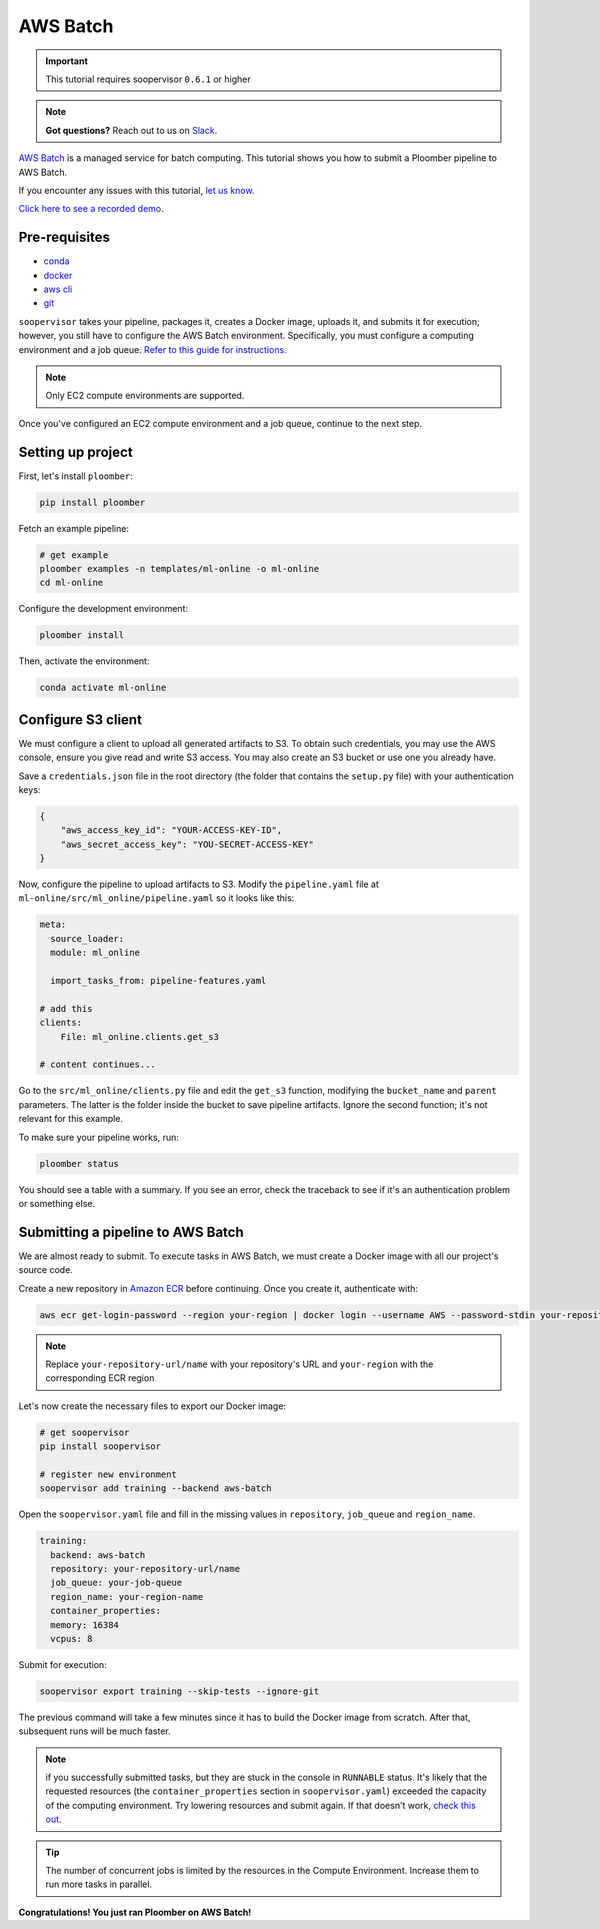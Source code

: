 AWS Batch
=========

.. important:: This tutorial requires soopervisor ``0.6.1`` or higher

.. note:: **Got questions?** Reach out to us on `Slack <https://ploomber.io/community/>`_.

`AWS Batch <https://aws.amazon.com/batch/>`_ is a managed service for batch
computing. This tutorial shows you how to submit a Ploomber pipeline to AWS
Batch.

If you encounter any issues with this
tutorial, `let us know <https://github.com/ploomber/soopervisor/issues/new?title=AWS%20Batch%20tutorial%20problem>`_.

`Click here to see a recorded demo <https://youtu.be/XCgX1AszVF4>`_.

Pre-requisites
--------------

* `conda <https://docs.conda.io/en/latest/miniconda.html>`_
* `docker <https://docs.docker.com/get-docker/>`_
* `aws cli <https://docs.aws.amazon.com/cli/latest/userguide/install-cliv2.html>`_
* `git <https://git-scm.com/book/en/v2/Getting-Started-Installing-Git>`_

``soopervisor`` takes your pipeline, packages it, creates a Docker image,
uploads it, and submits it for execution; however, you still have to configure
the AWS Batch environment. Specifically, you must configure a computing
environment and a job queue. `Refer to this guide for instructions. <https://docs.aws.amazon.com/batch/latest/userguide/Batch_GetStarted.html>`_

.. note:: Only EC2 compute environments are supported.

Once you've configured an EC2 compute environment and a job queue, continue to
the next step.

Setting up project
------------------

First, let's install ``ploomber``:

.. code-block:: sh

    pip install ploomber

Fetch an example pipeline:

.. code-block:: sh

    # get example
    ploomber examples -n templates/ml-online -o ml-online
    cd ml-online

Configure the development environment:

.. code-block:: sh

    ploomber install


Then, activate the environment:

.. code-block:: sh

    conda activate ml-online


Configure S3 client
-------------------

We must configure a client to upload all generated artifacts to S3. To
obtain such credentials, you may use the AWS console, ensure you give read
and write S3 access. You may also create an S3 bucket or use one you already
have.

Save a ``credentials.json`` file in the root directory (the folder that contains
the ``setup.py`` file) with your authentication keys:

.. code-block:: json

    {
        "aws_access_key_id": "YOUR-ACCESS-KEY-ID",
        "aws_secret_access_key": "YOU-SECRET-ACCESS-KEY"
    }


Now, configure the pipeline to upload artifacts to S3. Modify the
``pipeline.yaml`` file at ``ml-online/src/ml_online/pipeline.yaml`` so
it looks like this:

.. code-block:: yaml

    meta:
      source_loader:
      module: ml_online

      import_tasks_from: pipeline-features.yaml

    # add this
    clients:
        File: ml_online.clients.get_s3

    # content continues...


Go to the ``src/ml_online/clients.py`` file and edit the ``get_s3`` function,
modifying the ``bucket_name`` and ``parent`` parameters. The latter is the folder
inside the bucket to save pipeline artifacts. Ignore the
second function; it's not relevant for this example.

To make sure your pipeline works, run:

.. code-block:: sh

    ploomber status

You should see a table with a summary. If you see an error, check the traceback
to see if it's an authentication problem or something else.


Submitting a pipeline to AWS Batch
----------------------------------

We are almost ready to submit. To execute tasks in AWS Batch, we must create
a Docker image with all our project's source code.

Create a new repository in `Amazon ECR <https://aws.amazon.com/ecr/>`_ before
continuing. Once you create it, authenticate with:

.. code-block:: sh

    aws ecr get-login-password --region your-region | docker login --username AWS --password-stdin your-repository-url/name


.. note::

    Replace ``your-repository-url/name`` with your repository's URL and
    ``your-region`` with the corresponding ECR region


Let's now create the necessary files to export our Docker image:

.. code-block:: sh

    # get soopervisor
    pip install soopervisor

    # register new environment
    soopervisor add training --backend aws-batch


Open the ``soopervisor.yaml`` file and fill in the missing values in
``repository``, ``job_queue`` and ``region_name``.

.. code-block:: yaml

    training:
      backend: aws-batch
      repository: your-repository-url/name
      job_queue: your-job-queue
      region_name: your-region-name
      container_properties:
      memory: 16384
      vcpus: 8

Submit for execution:

.. code-block:: sh

    soopervisor export training --skip-tests --ignore-git

The previous command will take a few minutes since it has to
build the Docker image from scratch. After that, subsequent runs will be much faster.


.. note:: 

    if you successfully submitted tasks, but they are stuck in the console in
    ``RUNNABLE`` status. It's likely that the requested resources (the
    ``container_properties`` section in ``soopervisor.yaml``) exceeded the capacity
    of the computing environment. Try lowering resources and submit again. If
    that doesn't work, `check this out <https://aws.amazon.com/premiumsupport/knowledge-center/batch-job-stuck-runnable-status/>`_.

.. tip::

    The number of concurrent jobs is limited by the resources in the Compute
    Environment. Increase them to run more tasks in parallel.

**Congratulations! You just ran Ploomber on AWS Batch!**


